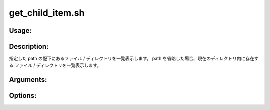get_child_item.sh
=================

Usage:
------

.. productionlist::
   get_child_item.sh: get_child_item.sh [path] [-h]
                    : get_child_item.sh -i pattern [path]
                    : get_child_item.sh -e pattern [path]
 
.. program:: get_child_item.sh

Description:
------------

指定した path の配下にあるファイル / ディレクトリを一覧表示します。
path を省略した場合、現在のディレクトリ内に存在する
ファイル / ディレクトリを一覧表示します。

Arguments:
----------

.. option:: path

   ディレクトリのパス。

Options:
--------

.. option:: -i pattern  

   pattern に合致する名前を持つ
   ファイル / ディレクトリを一覧表示します。

.. option:: -e pattern 

   pattern に合致しない名前を持つ
   ファイル / ディレクトリを一覧表示します。

.. option:: -h 

   ヘルプを表示します。

